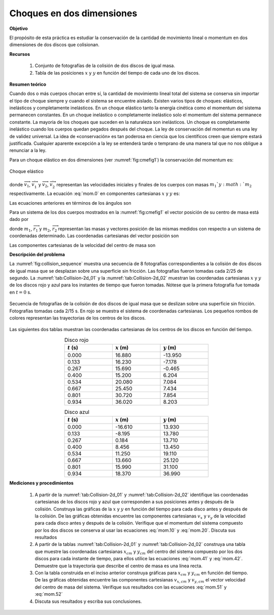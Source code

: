 Choques en dos dimensiones
===========================

**Objetivo**

El propósito de esta práctica es estudiar la conservación de la cantidad de movimiento lineal o momentum en dos dimensiones de dos discos que colisionan.

**Recursos**

   #.  Conjunto de fotografías de la colisión de dos discos de igual masa.
   #.  Tabla de las posiciones :math:`x` y :math:`y` en función del tiempo de cada uno de los discos.

**Resumen teórico**

Cuando dos o más cuerpos chocan entre sí, la cantidad de movimiento lineal total del sistema
se conserva sin importar el tipo de choque siempre y cuando el sistema se encuentre aislado. Existen varios tipos de choques: elásticos,
inelásticos y completamente inelásticos. En un choque elástico tanto la energía cinética como el momentum del sistema permanecen constantes. En un choque inelástico o completamente inelástico solo el momentum del sistema permanece constante. La mayoria de los choques que suceden en la naturaleza son inelásticos. Un choque es completamente inelástico cuando los cuerpos quedan pegados después del choque. La ley de conservación del momentun es una ley de validez universal. La idea de «conservación» es tan poderosa en ciencia que los científicos creen que siempre estará justificada. Cualquier aparente excepción a la ley se entenderá tarde o temprano de una manera tal que no nos obligue a renunciar a la ley.

Para un choque elástico en dos dimensiones (ver :numref:`fig:cmefig1`) la conservación del momentum es:

.. figure:: /images/Mecanica/Choques_2D/Choques_2D.png
   :alt:
   :scale: 55
   :align: center
   :name: fig:cmefig1

   Choque elástico

.. math::
   :label: mom.0

   \begin{equation}
    m_1\overrightarrow{v}_1+m_2\overrightarrow{v}_2=m_1\overrightarrow{v}^{{\prime}}_1+m_2\overrightarrow{v}^{{\prime}}_2
   \end{equation}

donde :math:`\overrightarrow{v}_{1}`, :math:`\overrightarrow{v}_{1}^{\prime }` y :math:`\overrightarrow{v}_{2}`, :math:`\overrightarrow{v}_{2}^{\prime }` representan las velocidades iniciales y finales de los cuerpos con masas :math:`m_{1} ` y :math:`m_{2}` respectivamente. La ecuación :eq:`mom.0` en componentes cartesianas :math:`x` y :math:`y` es:

.. math::
   :label: mom.10

   \begin{equation}
    m_{1}v_{x1}+m_{2}v_{x2}=m_{1}v\prime _{x1}+m_{2}v\prime _{x2}
   \end{equation}

.. math::
   :label: mom.20

   \begin{equation}
    m_{1}v_{y1}+m_{2}v_{y2}=m_{1}v\prime _{y1}+m_{2}v\prime _{y2}
   \end{equation}

Las ecuaciones anteriores en términos de los ángulos son

.. math::
   :label: mom.1

   \begin{equation}
   m_{1}v_{1}\cos\theta_1+m_{2}v_{2}\cos\theta_2=m_{1}v_{1}\cos\theta^{{\prime}}_1+m_{2}v_{2}\cos\theta{\prime}_2
   \end{equation}

.. math::
   :label: mom.2

   \begin{equation}
    -m_{1}v_{1}\sin\theta_1+m_{2}v_{2}\sin\theta_2=m_{1}v_{1}\sin\theta^{{\prime}}_1-m_{2}v_{2}\sin\theta{\prime}_2
   \end{equation}

Para un sistema de los dos cuerpos mostrados en la :numref:`fig:cmefig1` el vector posición de su centro de masa está dado por

.. math::
   :label: mom.3

   \begin{equation}
    \overrightarrow{r}_{cm}=\frac{m_1\overrightarrow{r}_1+m_2\overrightarrow{r}_2}{m_1+m_2}
   \end{equation}

donde :math:`m_1`, :math:`\overrightarrow{r}_1` y :math:`m_2`, :math:`\overrightarrow{r}_2` representan las masas y vectores posición de las mismas medidos con respecto a un sistema de coordenadas determinado. Las coordenadas cartesianas del vector posición son

.. math::
   :label: mom.41

   \begin{equation}
    x_{cm}=\frac{m_1x_1+m_2x_2}{m_1+m_2}
   \end{equation}


.. math::
   :label: mom.42

   \begin{equation}
    y_{cm}=\frac{m_1y_1+m_2y_2}{m_1+m_2}
   \end{equation}

Las componentes cartesianas de la velocidad del centro de masa son

.. math::
   :label: mom.51

   \begin{equation}
    {v_x}_{,cm}=\frac{m_1{v_x}_{1}+m_2{v_x}_{2}}{m_1+m_2}
   \end{equation}

.. math::
   :label: mom.52

   \begin{equation}
    {v_y}_{,cm}=\frac{m_1{v_y}_{1}+m_2{v_y}_{1}}{m_1+m_2}
   \end{equation}

**Descripción del problema**

La :numref:`fig:collision_sequence` muestra una secuencia de 8 fotografías correspondientes a la colisión de dos discos de igual masa que se desplazan sobre una superficie sin fricción. Las fotografías fueron tomadas cada 2/25 de segundo. La :numref:`tab:Collision-2d_01` y la :numref:`tab:Collision-2d_02` muestran las coordenadas cartesianas :math:`x` y :math:`y` de los discos rojo y azul para los instantes de tiempo que fueron tomadas. Nótese que la primera fotografía fue tomada en :math:`t=0` s.

.. figure:: /images/Mecanica/Choques_2D/collision_sequence.png
   :alt:
   :scale: 60
   :align: center
   :name: fig:collision_sequence

   Secuencia de fotografías de la colisión de dos discos de igual masa que se deslizan sobre una superficie sin fricción. Fotografías tomadas cada 2/15 s. En rojo se muestra el sistema de coordenadas cartesianas. Los pequeños rombos de colores representan las trayectorias de los centros de los discos.

Las siguientes dos tablas muestran las coordenadas cartesianas de los centros de los discos en función del tiempo.

.. csv-table:: Disco rojo
   :header: ":math:`t` (s)", ":math:`x` (m)", ":math:`y` (m)"
   :widths: 1,1,1
   :width: 12 cm
   :name: tab:Collision-2d_01
   :align: center

   0.000 , 16.880 , -13.950
   0.133 , 16.230 , -7.178
   0.267 , 15.690 , -0.465
   0.400 , 15.200 , 6.204
   0.534 , 20.080 , 7.084
   0.667 , 25.450 , 7.434
   0.801 , 30.720 , 7.854
   0.934 , 36.020 , 8.203


.. csv-table:: Disco azul
   :header: ":math:`t` (s)", ":math:`x` (m)", ":math:`y` (m)"
   :widths: 1,1,1
   :width: 12 cm
   :name: tab:Collision-2d_02
   :align: center

   0.000, -16.610, 13.930
   0.133, -8.195, 13.780
   0.267, 0.184, 13.710
   0.400, 8.456, 13.450
   0.534, 11.250, 19.110
   0.667, 13.660, 25.120
   0.801, 15.990, 31.100
   0.934, 18.370, 36.990


**Mediciones y procedimientos**

   #. A partir de la  :numref:`tab:Collision-2d_01` y :numref:`tab:Collision-2d_02` identifique las coordenadas cartesianas de los discos rojo y azul que corresponden a sus posiciones antes y después de la colisión. Construya las gráficas de la :math:`x` y :math:`y` en función del tiempo para cada disco antes y después de la colisión. De las gráficas obtenidas encuentre las componentes cartesianas :math:`v_x` y :math:`v_y` de la velocidad para cada disco antes y después de la colisión. Verifique que el momentum del sistema compuesto por los dos discos se conserva al usar las ecuaciones :eq:`mom.10` y :eq:`mom.20`. Discuta sus resultados
   #. A partir de la tablas :numref:`tab:Collision-2d_01` y :numref:`tab:Collision-2d_02` construya una tabla que muestre las  coordenadas cartesianas :math:`x_{cm}` y :math:`y_{cm}` del centro del sistema compuesto por los dos discos para cada instante de tiempo, para ellos utilice las ecuaciones :eq:`mom.41` y :eq:`mom.42`. Demuestre que la trayectoria que describe el centro de masa es una línea recta.
   #. Con la tabla construida en el inciso anterior construya gráficas para :math:`x_{cm}` y :math:`y_{cm}` en función del tiempo. De las gráficas obtenidas encuentre las componentes cartesianas :math:`{v_x}_{,cm}` y :math:`{v_y}_{,cm}` el vector velocidad del centro de masa del sistema. Verifique sus resultados con las ecuaciones :eq:`mom.51` y :eq:`mom.52`
   #. Discuta sus resultados y escriba sus conclusiones.


